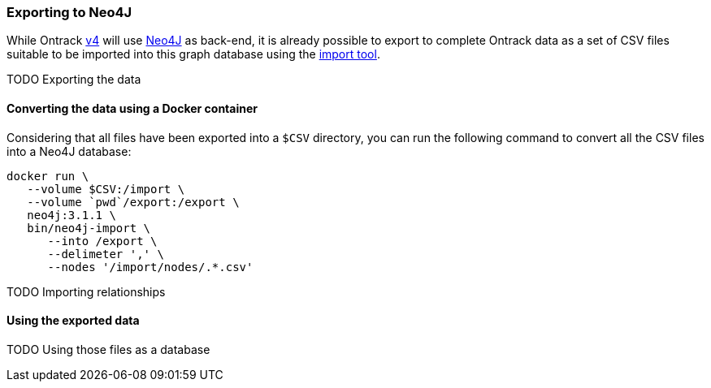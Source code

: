 [[appendix-neo4j-export]]
=== Exporting to Neo4J

While Ontrack https://github.com/nemerosa/ontrack/issues/282[v4] will use
https://neo4j.com/[Neo4J] as back-end, it is already possible to export to
complete Ontrack data as a set of CSV files suitable to be imported into this
graph database using the
https://neo4j.com/docs/operations-manual/current/tutorial/import-tool/[import tool].

TODO Exporting the data

[[appendix-neo4j-export-convert]]
==== Converting the data using a Docker container

Considering that all files have been exported into a `$CSV` directory,
you can run the following command to convert all the CSV files into a
Neo4J database:

[source,bash]
----
docker run \
   --volume $CSV:/import \
   --volume `pwd`/export:/export \
   neo4j:3.1.1 \
   bin/neo4j-import \
      --into /export \
      --delimeter ',' \
      --nodes '/import/nodes/.*.csv'
----

TODO Importing relationships

[[appendix-neo4j-export-using]]
==== Using the exported data

TODO Using those files as a database
